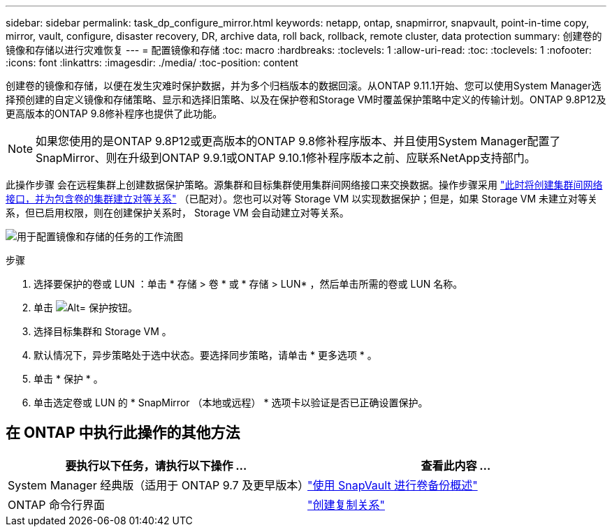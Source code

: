 ---
sidebar: sidebar 
permalink: task_dp_configure_mirror.html 
keywords: netapp, ontap, snapmirror, snapvault, point-in-time copy, mirror, vault, configure, disaster recovery, DR, archive data, roll back, rollback, remote cluster, data protection 
summary: 创建卷的镜像和存储以进行灾难恢复 
---
= 配置镜像和存储
:toc: macro
:hardbreaks:
:toclevels: 1
:allow-uri-read: 
:toc: 
:toclevels: 1
:nofooter: 
:icons: font
:linkattrs: 
:imagesdir: ./media/
:toc-position: content


[role="lead"]
创建卷的镜像和存储，以便在发生灾难时保护数据，并为多个归档版本的数据回滚。从ONTAP 9.11.1开始、您可以使用System Manager选择预创建的自定义镜像和存储策略、显示和选择旧策略、以及在保护卷和Storage VM时覆盖保护策略中定义的传输计划。ONTAP 9.8P12及更高版本的ONTAP 9.8修补程序也提供了此功能。


NOTE: 如果您使用的是ONTAP 9.8P12或更高版本的ONTAP 9.8修补程序版本、并且使用System Manager配置了SnapMirror、则在升级到ONTAP 9.9.1或ONTAP 9.10.1修补程序版本之前、应联系NetApp支持部门。

此操作步骤 会在远程集群上创建数据保护策略。源集群和目标集群使用集群间网络接口来交换数据。操作步骤采用 link:task_dp_prepare_mirror.html["此时将创建集群间网络接口，并为包含卷的集群建立对等关系"] （已配对）。您也可以对等 Storage VM 以实现数据保护；但是，如果 Storage VM 未建立对等关系，但已启用权限，则在创建保护关系时， Storage VM 会自动建立对等关系。

image:workflow_configure_mirrors_and_vaults.gif["用于配置镜像和存储的任务的工作流图"]

.步骤
. 选择要保护的卷或 LUN ：单击 * 存储 > 卷 * 或 * 存储 > LUN* ，然后单击所需的卷或 LUN 名称。
. 单击 image:icon_protect.gif["Alt= 保护按钮"]。
. 选择目标集群和 Storage VM 。
. 默认情况下，异步策略处于选中状态。要选择同步策略，请单击 * 更多选项 * 。
. 单击 * 保护 * 。
. 单击选定卷或 LUN 的 * SnapMirror （本地或远程） * 选项卡以验证是否已正确设置保护。




== 在 ONTAP 中执行此操作的其他方法

[cols="2"]
|===
| 要执行以下任务，请执行以下操作 ... | 查看此内容 ... 


| System Manager 经典版（适用于 ONTAP 9.7 及更早版本） | link:https://docs.netapp.com/us-en/ontap-sm-classic/volume-backup-snapvault/index.html["使用 SnapVault 进行卷备份概述"^] 


| ONTAP 命令行界面 | link:./data-protection/create-replication-relationship-task.html["创建复制关系"^] 
|===